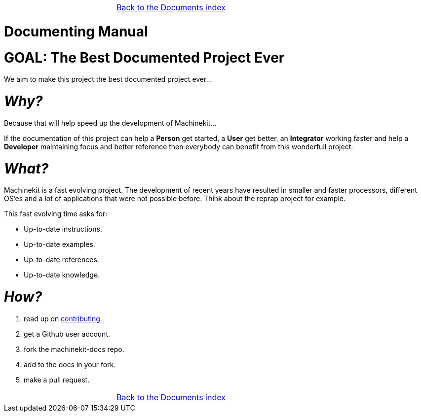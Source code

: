 [cols="3*"]
|===
|
|link:../DOCUMENTS.asciidoc[Back to the Documents index]
|
|===

:lversion: {sys: cat ../VERSION}
Documenting Manual
==================

:lang: en
:masterdir: {indir}


GOAL: The Best Documented Project Ever
======================================

We aim to make this project the best documented project ever...

_Why?_
=====

Because that will help speed up the development of Machinekit...

If the documentation
of this project can help a *Person* get started, a *User* get better, an
*Integrator* working faster and help a *Developer* maintaining focus and
better reference then everybody can benefit from this wonderfull project.

_What?_
=======
Machinekit is a fast evolving project. The development of recent years have
resulted in smaller and faster processors, different OS'es and a lot of applications
that were not possible before. Think about the reprap project for example.

This fast evolving time asks for:

- Up-to-date instructions.
- Up-to-date examples.
- Up-to-date references.
- Up-to-date knowledge.

_How?_
=====
. read up on link:http://www.machinekit.io/docs/contributing/[contributing].
. get a Github user account.
. fork the machinekit-docs repo.
. add to the docs in your fork.
. make a pull request.

[cols="3*"]
|===
|
|link:../DOCUMENTS.asciidoc[Back to the Documents index]
|
|===
// vim: set syntax=asciidoc:
